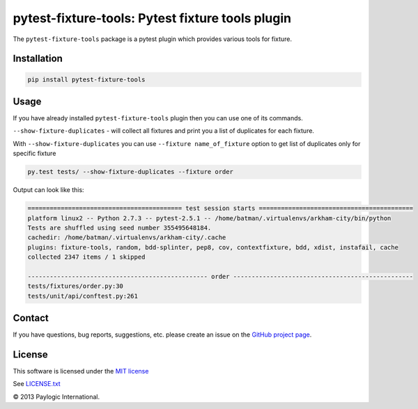 pytest-fixture-tools: Pytest fixture tools plugin
===============================================================

The ``pytest-fixture-tools`` package is a pytest plugin which provides various tools for fixture.

.. image:: https://api.travis-ci.org/paylogic/pytest-fixture-tools.png
   :target: https://travis-ci.org/paylogic/pytest-fixture-tools
.. image:: https://pypip.in/v/pytest-fixture-tools/badge.png
   :target: https://crate.io/packages/pytest-fixture-tools/
.. image:: https://coveralls.io/repos/paylogic/pytest-fixture-tools/badge.png?branch=master
   :target: https://coveralls.io/r/paylogic/pytest-fixture-tools


Installation
------------

.. sourcecode::

    pip install pytest-fixture-tools


Usage
-----

If you have already installed ``pytest-fixture-tools`` plugin then you can use one of its commands.

``--show-fixture-duplicates`` - will collect all fixtures and print you a list of duplicates for each fixture.

With ``--show-fixture-duplicates`` you can use ``--fixture name_of_fixture`` option to get list of duplicates only for specific fixture

.. sourcecode::

    py.test tests/ --show-fixture-duplicates --fixture order

Output can look like this:

.. sourcecode::

    ========================================== test session starts ==========================================
    platform linux2 -- Python 2.7.3 -- pytest-2.5.1 -- /home/batman/.virtualenvs/arkham-city/bin/python
    Tests are shuffled using seed number 355495648184.
    cachedir: /home/batman/.virtualenvs/arkham-city/.cache
    plugins: fixture-tools, random, bdd-splinter, pep8, cov, contextfixture, bdd, xdist, instafail, cache
    collected 2347 items / 1 skipped

    ------------------------------------------------- order -------------------------------------------------
    tests/fixtures/order.py:30
    tests/unit/api/conftest.py:261


Contact
-------

If you have questions, bug reports, suggestions, etc. please create an issue on
the `GitHub project page <http://github.com/paylogic/pytest-fixture-tools>`_.


License
-------

This software is licensed under the `MIT license <http://en.wikipedia.org/wiki/MIT_License>`_

See `<LICENSE.txt>`_

© 2013 Paylogic International.
